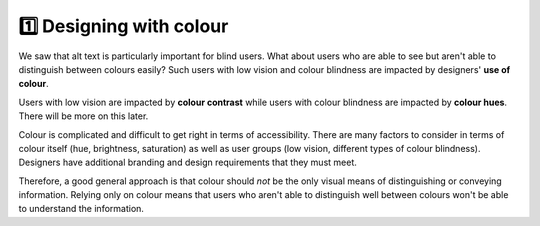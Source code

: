 
.. raw:: html

   <script id="pagemeta" type="application/json">
     { "ebook": "scaffolding", "component": "colour-general" } 
   </script>


1️⃣ Designing with colour
::::::::::::::::::::::::::::::::

We saw that alt text is particularly important for blind users.
What about users who are able to see but aren't able to distinguish between colours easily?
Such users with low vision and colour blindness are impacted by designers' **use of colour**.

Users with low vision are impacted by **colour contrast** while users with colour blindness are impacted by **colour hues**.
There will be more on this later.

Colour is complicated and difficult to get right in terms of accessibility.
There are many factors to consider in terms of colour itself (hue, brightness, saturation) as well as user groups (low vision, different types of colour blindness).
Designers have additional branding and design requirements that they must meet.

Therefore, a good general approach is that colour should *not* be the only visual means of distinguishing or conveying information.
Relying only on colour means that users who aren't able to distinguish well between colours won't be able to understand the information.

.. raw:: html


		  <div class="admonition attention">
          <div class="mcq">
		  <p class="admonition-title">MCQ</p>
                <p>It is best for accessibility to just use colour to show information.</p>
		<form name=Q1 id="Q1" data-component="colour-general">
		<input type="checkbox" id="Q1A1" value=""><label for="Q1A1">True</label> <span id="Q1A1-feedback"> </span><br> 		<input type="checkbox" id="Q1A2" value="correct"><label for="Q1A2">False</label> <span id="Q1A2-feedback"> </span><br> 
                <input type="button" value="Check" onclick="sendmcq('Q1')"><br>
		</form>
		<script id="Q1-answers" type="application/json"> 
		[ 	{ "ansid":"Q1A1", "answer": "True", "feedback": "Incorrect. Colour should NOT be the only means of showing information.", "result": ""  } ,	{ "ansid":"Q1A2", "answer": "False", "feedback": "That's right! Colour should NOT be the only means of showing information.", "result": "correct"  } 
	]
	</script>
	<script class="log" id="Q1-log" type="application/json"> 
		[ 
		]
	</script>

	</div>
	</div>

.. raw:: html

   <div class="admonition caution"><br>
   <div class="likert">
   <p class="admonition-title">Knowledge self-rating</p>
   How well do you understand general principles about colour and accessibility?
   <form id = "C2" data-component="colour-general">
      Never heard of it
   <input type="radio" name="C2" id="C2A1">
   <input type="radio" name="C2" id="C2A2">
   <input type="radio" name="C2" id="C2A3">
   <input type="radio" name="C2" id="C2A4">
   <input type="radio" name="C2" id="C2A5">
   Could explain it to a friend
   <input type="button" value="Submit" onclick="sendlik('C2','colour-general')"><br>
   </form>
   <script class="log" id="C2-log" type="application/json"> 
		[ 
		]
	</script>
   </div>
   </div>

